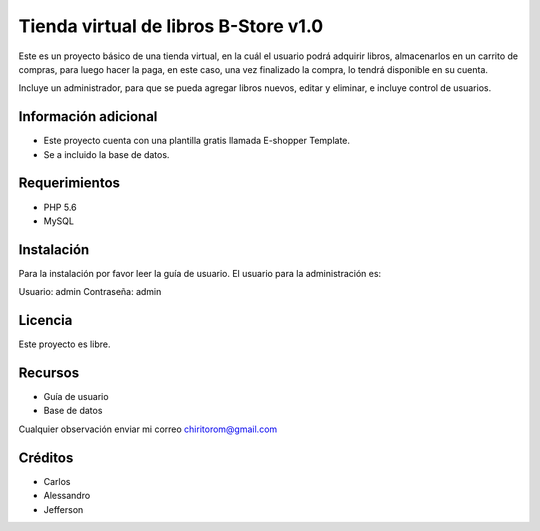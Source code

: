 ###################
Tienda virtual de libros B-Store v1.0
###################

Este es un proyecto básico de una tienda virtual, en la cuál el usuario podrá adquirir libros,
almacenarlos en un carrito de compras, para luego hacer la paga, en este caso, una vez finalizado
la compra, lo tendrá disponible en su cuenta.

Incluye un administrador, para que se pueda agregar libros nuevos, editar y eliminar, e incluye control
de usuarios.

*******************
Información adicional
*******************

- Este proyecto cuenta con una plantilla gratis llamada E-shopper Template.
- Se a incluido la base de datos.

*******************
Requerimientos
*******************

- PHP 5.6
- MySQL

************
Instalación
************

Para la instalación por favor leer la guía de usuario.
El usuario para la administración es:

Usuario: admin
Contraseña: admin

*******
Licencia
*******

Este proyecto es libre.

*********
Recursos
*********

-  Guía de usuario
-  Base de datos

Cualquier observación enviar mi correo chiritorom@gmail.com

***************
Créditos
***************

- Carlos
- Alessandro
- Jefferson
